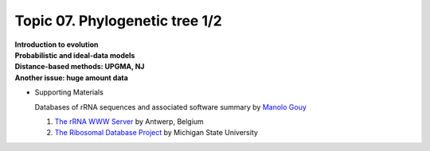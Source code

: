 Topic 07. Phylogenetic tree 1/2
==========================================
| **Introduction to evolution**
| **​Probabilistic and ideal-data models**
| **Distance-based methods: UPGMA, NJ**
| **​Another issue: huge amount data**

* Supporting Materials

  Databases of rRNA sequences and associated software summary by `Manolo Gouy <https://lbbe.univ-lyon1.fr/-Gouy-Manolo-.html?lang=en>`_

  1. `The rRNA WWW Server <http://rrna.uia.ac.be/>`_  by Antwerp, Belgium
  2. `The Ribosomal Database Project <http://rdp.cme.msu.edu/html/>`_ by Michigan State University
